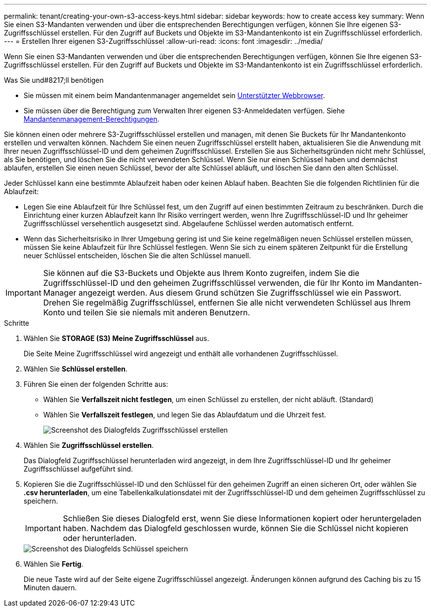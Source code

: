 ---
permalink: tenant/creating-your-own-s3-access-keys.html 
sidebar: sidebar 
keywords: how to create access key 
summary: Wenn Sie einen S3-Mandanten verwenden und über die entsprechenden Berechtigungen verfügen, können Sie Ihre eigenen S3-Zugriffsschlüssel erstellen. Für den Zugriff auf Buckets und Objekte im S3-Mandantenkonto ist ein Zugriffsschlüssel erforderlich. 
---
= Erstellen Ihrer eigenen S3-Zugriffsschlüssel
:allow-uri-read: 
:icons: font
:imagesdir: ../media/


[role="lead"]
Wenn Sie einen S3-Mandanten verwenden und über die entsprechenden Berechtigungen verfügen, können Sie Ihre eigenen S3-Zugriffsschlüssel erstellen. Für den Zugriff auf Buckets und Objekte im S3-Mandantenkonto ist ein Zugriffsschlüssel erforderlich.

.Was Sie und#8217;ll benötigen
* Sie müssen mit einem beim Mandantenmanager angemeldet sein xref:../admin/web-browser-requirements.adoc[Unterstützter Webbrowser].
* Sie müssen über die Berechtigung zum Verwalten Ihrer eigenen S3-Anmeldedaten verfügen. Siehe xref:tenant-management-permissions.adoc[Mandantenmanagement-Berechtigungen].


Sie können einen oder mehrere S3-Zugriffsschlüssel erstellen und managen, mit denen Sie Buckets für Ihr Mandantenkonto erstellen und verwalten können. Nachdem Sie einen neuen Zugriffsschlüssel erstellt haben, aktualisieren Sie die Anwendung mit Ihrer neuen Zugriffsschlüssel-ID und dem geheimen Zugriffsschlüssel. Erstellen Sie aus Sicherheitsgründen nicht mehr Schlüssel, als Sie benötigen, und löschen Sie die nicht verwendeten Schlüssel. Wenn Sie nur einen Schlüssel haben und demnächst ablaufen, erstellen Sie einen neuen Schlüssel, bevor der alte Schlüssel abläuft, und löschen Sie dann den alten Schlüssel.

Jeder Schlüssel kann eine bestimmte Ablaufzeit haben oder keinen Ablauf haben. Beachten Sie die folgenden Richtlinien für die Ablaufzeit:

* Legen Sie eine Ablaufzeit für Ihre Schlüssel fest, um den Zugriff auf einen bestimmten Zeitraum zu beschränken. Durch die Einrichtung einer kurzen Ablaufzeit kann Ihr Risiko verringert werden, wenn Ihre Zugriffsschlüssel-ID und Ihr geheimer Zugriffsschlüssel versehentlich ausgesetzt sind. Abgelaufene Schlüssel werden automatisch entfernt.
* Wenn das Sicherheitsrisiko in Ihrer Umgebung gering ist und Sie keine regelmäßigen neuen Schlüssel erstellen müssen, müssen Sie keine Ablaufzeit für Ihre Schlüssel festlegen. Wenn Sie sich zu einem späteren Zeitpunkt für die Erstellung neuer Schlüssel entscheiden, löschen Sie die alten Schlüssel manuell.



IMPORTANT: Sie können auf die S3-Buckets und Objekte aus Ihrem Konto zugreifen, indem Sie die Zugriffsschlüssel-ID und den geheimen Zugriffsschlüssel verwenden, die für Ihr Konto im Mandanten-Manager angezeigt werden. Aus diesem Grund schützen Sie Zugriffsschlüssel wie ein Passwort. Drehen Sie regelmäßig Zugriffsschlüssel, entfernen Sie alle nicht verwendeten Schlüssel aus Ihrem Konto und teilen Sie sie niemals mit anderen Benutzern.

.Schritte
. Wählen Sie *STORAGE (S3)* *Meine Zugriffsschlüssel* aus.
+
Die Seite Meine Zugriffsschlüssel wird angezeigt und enthält alle vorhandenen Zugriffsschlüssel.

. Wählen Sie *Schlüssel erstellen*.
. Führen Sie einen der folgenden Schritte aus:
+
** Wählen Sie *Verfallszeit nicht festlegen*, um einen Schlüssel zu erstellen, der nicht abläuft. (Standard)
** Wählen Sie *Verfallszeit festlegen*, und legen Sie das Ablaufdatum und die Uhrzeit fest.
+
image::../media/tenant_s3_access_key_create_save.png[Screenshot des Dialogfelds Zugriffsschlüssel erstellen]



. Wählen Sie *Zugriffsschlüssel erstellen*.
+
Das Dialogfeld Zugriffsschlüssel herunterladen wird angezeigt, in dem Ihre Zugriffsschlüssel-ID und Ihr geheimer Zugriffsschlüssel aufgeführt sind.

. Kopieren Sie die Zugriffsschlüssel-ID und den Schlüssel für den geheimen Zugriff an einen sicheren Ort, oder wählen Sie *.csv herunterladen*, um eine Tabellenkalkulationsdatei mit der Zugriffsschlüssel-ID und dem geheimen Zugriffsschlüssel zu speichern.
+

IMPORTANT: Schließen Sie dieses Dialogfeld erst, wenn Sie diese Informationen kopiert oder heruntergeladen haben. Nachdem das Dialogfeld geschlossen wurde, können Sie die Schlüssel nicht kopieren oder herunterladen.

+
image::../media/tenant_s3_access_key_save_keys.png[Screenshot des Dialogfelds Schlüssel speichern]

. Wählen Sie *Fertig*.
+
Die neue Taste wird auf der Seite eigene Zugriffsschlüssel angezeigt. Änderungen können aufgrund des Caching bis zu 15 Minuten dauern.



